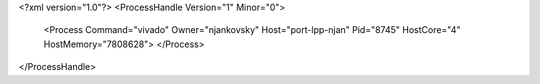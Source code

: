<?xml version="1.0"?>
<ProcessHandle Version="1" Minor="0">
    <Process Command="vivado" Owner="njankovsky" Host="port-lpp-njan" Pid="8745" HostCore="4" HostMemory="7808628">
    </Process>
</ProcessHandle>
